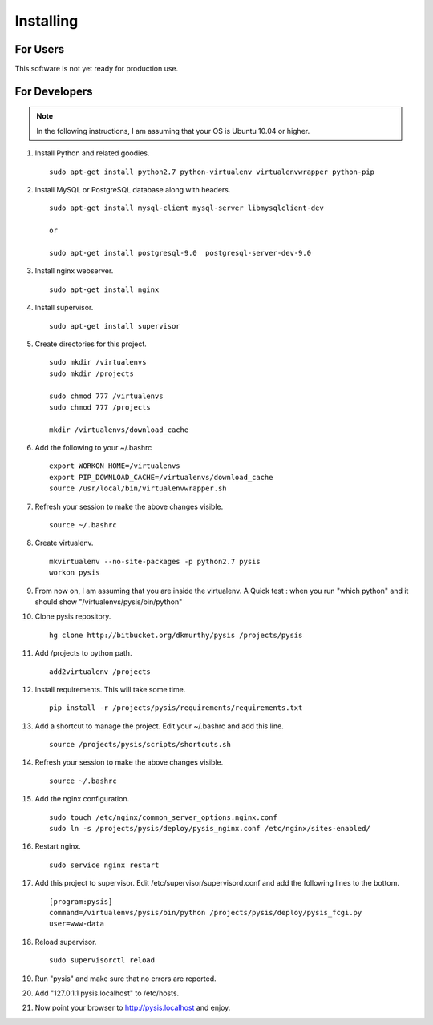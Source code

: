 Installing
==========

For Users
-------------------

This software is not yet ready for production use.


For Developers
-------------------
.. note::
    In the following instructions, I am assuming that your OS is Ubuntu 10.04 or higher.

#. Install Python and related goodies. ::

    sudo apt-get install python2.7 python-virtualenv virtualenvwrapper python-pip

#. Install MySQL or PostgreSQL database along with headers. ::

    sudo apt-get install mysql-client mysql-server libmysqlclient-dev

    or

    sudo apt-get install postgresql-9.0  postgresql-server-dev-9.0

#. Install nginx webserver. ::

    sudo apt-get install nginx

#. Install supervisor. ::

    sudo apt-get install supervisor


#. Create directories for this project. ::

    sudo mkdir /virtualenvs
    sudo mkdir /projects

    sudo chmod 777 /virtualenvs
    sudo chmod 777 /projects

    mkdir /virtualenvs/download_cache


#. Add the following to your ~/.bashrc ::

    export WORKON_HOME=/virtualenvs
    export PIP_DOWNLOAD_CACHE=/virtualenvs/download_cache
    source /usr/local/bin/virtualenvwrapper.sh

#. Refresh your session to make the above changes visible. ::

    source ~/.bashrc

#. Create virtualenv. ::

    mkvirtualenv --no-site-packages -p python2.7 pysis
    workon pysis

#. From now on, I am assuming that you are inside the virtualenv. A Quick test : when you run "which python" and it should show "/virtualenvs/pysis/bin/python"

#. Clone pysis repository. ::

    hg clone http://bitbucket.org/dkmurthy/pysis /projects/pysis

#. Add /projects to python path. ::

    add2virtualenv /projects

#. Install requirements. This will take some time. ::

    pip install -r /projects/pysis/requirements/requirements.txt

#. Add a shortcut to manage the project. Edit your ~/.bashrc and add this line. ::

    source /projects/pysis/scripts/shortcuts.sh

#. Refresh your session to make the above changes visible. ::

    source ~/.bashrc

#. Add the nginx configuration. ::

    sudo touch /etc/nginx/common_server_options.nginx.conf
    sudo ln -s /projects/pysis/deploy/pysis_nginx.conf /etc/nginx/sites-enabled/

#. Restart nginx. ::

    sudo service nginx restart

#. Add this project to supervisor. Edit /etc/supervisor/supervisord.conf and add the following lines to the bottom. ::

    [program:pysis]
    command=/virtualenvs/pysis/bin/python /projects/pysis/deploy/pysis_fcgi.py
    user=www-data

#. Reload supervisor. ::

    sudo supervisorctl reload

#. Run "pysis" and make sure that no errors are reported.

#. Add "127.0.1.1 pysis.localhost" to /etc/hosts.

#. Now point your browser to http://pysis.localhost and enjoy.
